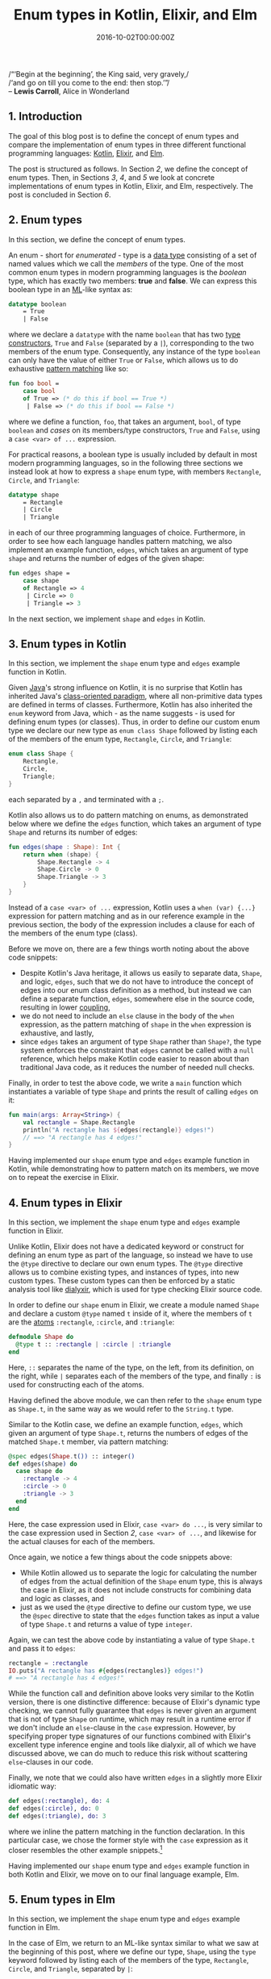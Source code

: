 #+hugo_base_dir: ../
#+hugo_section: ./categories/musings/
#+hugo_front_matter_key_replace: description>summary
#+hugo_categories: "Musings"
#+hugo_tags: "Elm" "Elixir" "Kotlin" "Enum types" "Functional Programming"

#+title: Enum types in Kotlin, Elixir, and Elm
#+date: 2016-10-02T00:00:00Z
#+description: In this post, we define the concept of enum types with examples in Kotlin, Elixir, and Elm.

#+begin_blockquote
/“‘Begin at the beginning’, the King said, very gravely,/\\
/‘and go on till you come to the end: then stop.’”/\\
-- *Lewis Carroll*, Alice in Wonderland
#+end_blockquote

** 1. Introduction
The goal of this blog post is to define the concept of enum types and compare
the implementation of enum types in three different functional programming
languages: [[https://kotlinlang.org/][Kotlin]], [[https://elixir-lang.org/][Elixir]], and [[http://elm-lang.org/][Elm]].

The post is structured as follows. In Section [[*2. Enum types][2]], we define the concept of enum
types. Then, in Sections [[*3. Enum types in Kotlin][3]], [[*4. Enum types in Elixir][4]], and [[*5. Enum types in Elm][5]] we look at concrete implementations of enum
types in Kotlin, Elixir, and Elm, respectively. The post is concluded in Section
[[*6. Conclusion][6]].

** 2. Enum types
In this section, we define the concept of enum types.

An enum - short for /enumerated/ - type is a [[https://en.wikipedia.org/wiki/Data_type][data type]] consisting of a set of
named values which we call the /members/ of the type. One of the most common
enum types in modern programming languages is the /boolean/ type, which has
exactly two members: *true* and *false*. We can express this boolean type in
an [[https://en.wikipedia.org/wiki/ML_(programming_language)][ML]]-like syntax as:

#+begin_src sml
datatype boolean
    = True
    | False
#+end_src

where we declare a ~datatype~ with the name ~boolean~ that has two [[https://en.wikipedia.org/wiki/Type_constructor][type
constructors]], ~True~ and ~False~ (separated by a ~|~), corresponding to the two
members of the enum type. Consequently, any instance of the type ~boolean~ can
only have the value of either ~True~ or ~False~, which allows us to do
exhaustive [[https://en.wikipedia.org/wiki/Pattern_matching][pattern matching]] like so:

#+begin_src sml
fun foo bool =
    case bool
    of True => (* do this if bool == True *)
     | False => (* do this if bool == False *)
#+end_src

where we define a function, ~foo~, that takes an argument, ~bool~, of type
~boolean~ and /cases/ on its members/type constructors, ~True~ and ~False~,
using a ~case <var> of ...~ expression.

For practical reasons, a boolean type is usually included by default in most
modern programming languages, so in the following three sections we instead look
at how to express a ~shape~ enum type, with members ~Rectangle~, ~Circle~, and
~Triangle~:

#+begin_src sml
datatype shape
    = Rectangle
    | Circle
    | Triangle
#+end_src

in each of our three programming languages of choice. Furthermore, in order to
see how each language handles pattern matching, we also implement an example
function, ~edges~, which takes an argument of type ~shape~ and returns the
number of edges of the given shape:

#+begin_src sml
fun edges shape =
    case shape
    of Rectangle => 4
     | Circle => 0
     | Triangle => 3
#+end_src

In the next section, we implement ~shape~ and ~edges~ in Kotlin.

** 3. Enum types in Kotlin
In this section, we implement the ~shape~ enum type and ~edges~ example function
in Kotlin.

Given [[https://en.wikipedia.org/wiki/Java_(programming_language)][Java]]'s strong influence on Kotlin, it is no surprise that Kotlin has
inherited Java's [[https://en.wikipedia.org/wiki/Class-based_programming][class-oriented paradigm]], where all non-primitive data types are
defined in terms of classes. Furthermore, Kotlin has also inherited the ~enum~
keyword from Java, which - as the name suggests - is used for defining enum
types (or classes). Thus, in order to define our custom enum type we declare our
new type as ~enum class Shape~ followed by listing each of the members of the
enum type, ~Rectangle~, ~Circle~, and ~Triangle~:

#+begin_src kotlin
enum class Shape {
    Rectangle,
    Circle,
    Triangle;
}
#+end_src

each separated by a ~,~ and terminated with a ~;~.

Kotlin also allows us to do pattern matching on enums, as demonstrated below
where we define the ~edges~ function, which takes an argument of type ~Shape~
and returns its number of edges:

#+begin_src kotlin
fun edges(shape : Shape): Int {
    return when (shape) {
        Shape.Rectangle -> 4
        Shape.Circle -> 0
        Shape.Triangle -> 3
    }
}
#+end_src

Instead of a ~case <var> of ...~ expression, Kotlin uses a ~when (var) {...}~
expression for pattern matching and as in our reference example in the previous
section, the body of the expression includes a clause for each of the members of
the enum type (class).

Before we move on, there are a few things worth noting about the above code
snippets:

- Despite Kotlin's Java heritage, it allows us easily to separate data, ~Shape~,
  and logic, ~edges~, such that we do not have to introduce the concept of edges
  into our enum class definition as a method, but instead we can define a
  separate function, ~edges~, somewhere else in the source code, resulting in
  lower [[https://en.wikipedia.org/wiki/Coupling_(computer_programming)][coupling]],
- we do not need to include an ~else~ clause in the body of the ~when~
  expression, as the pattern matching of ~shape~ in the ~when~ expression is
  exhaustive, and lastly,
-  since ~edges~ takes an argument of type ~Shape~ rather than ~Shape?~, the
  type system enforces the constraint that ~edges~ cannot be called with a
  ~null~ reference, which helps make Kotlin code easier to reason about than
  traditional Java code, as it reduces the number of needed null checks.

Finally, in order to test the above code, we write a ~main~ function which
instantiates a variable of type ~Shape~ and prints the result of calling ~edges~
on it:

#+begin_src kotlin
fun main(args: Array<String>) {
    val rectangle = Shape.Rectangle
    println("A rectangle has ${edges(rectangle)} edges!")
    // ==> "A rectangle has 4 edges!"
}
#+end_src

Having implemented our ~shape~ enum type and ~edges~ example function in Kotlin,
while demonstrating how to pattern match on its members, we move on to repeat
the exercise in Elixir.

** 4. Enum types in Elixir
In this section, we implement the ~shape~ enum type and ~edges~ example function
in Elixir.

Unlike Kotlin, Elixir does not have a dedicated keyword or construct for
defining an enum type as part of the language, so instead we have to use the
~@type~ directive to declare our own enum types. The ~@type~ directive allows us
to combine existing types, and instances of types, into new custom types. These
custom types can then be enforced by a static analysis tool like [[https://github.com/jeremyjh/dialyxir][dialyxir]], which
is used for type checking Elixir source code.

In order to define our ~shape~ enum in Elixir, we create a module named ~Shape~
and declare a custom ~@type~ named ~t~ inside of it, where the members of ~t~
are the [[https://en.wikipedia.org/wiki/Symbol_(programming)][atoms]] ~:rectangle~, ~:circle~, and ~:triangle~:

#+begin_src elixir
defmodule Shape do
  @type t :: :rectangle | :circle | :triangle
end
#+end_src

Here, ~::~ separates the name of the type, on the left, from its definition, on
the right, while ~|~ separates each of the members of the type, and finally ~:~
is used for constructing each of the atoms.

Having defined the above module, we can then refer to the ~shape~ enum type as
~Shape.t~, in the same way as we would refer to the ~String.t~ type.

Similar to the Kotlin case, we define an example function, ~edges~, which given
an argument of type ~Shape.t~, returns the numbers of edges of the matched
~Shape.t~ member, via pattern matching:

#+begin_src elixir
@spec edges(Shape.t()) :: integer()
def edges(shape) do
  case shape do
    :rectangle -> 4
    :circle -> 0
    :triangle -> 3
  end
end
#+end_src

Here, the case expression used in Elixir, ~case <var> do ...~, is very similar
to the case expression used in Section [[*2. Enum types][2]], ~case <var> of ...~, and likewise for
the actual clauses for each of the members.

Once again, we notice a few things about the code snippets above:

- While Kotlin allowed us to separate the logic for calculating the number of
  edges from the actual definition of the ~Shape~ enum type, this is always the
  case in Elixir, as it does not include constructs for combining data and logic
  as classes, and
- just as we used the ~@type~ directive to define our custom type, we use the
  ~@spec~ directive to state that the ~edges~ function takes as input a value of
  type ~Shape.t~ and returns a value of type ~integer~.

Again, we can test the above code by instantiating a value of type ~Shape.t~ and
pass it to ~edges~:

#+begin_src elixir
rectangle = :rectangle
IO.puts("A rectangle has #{edges(rectangles)} edges!")
# ==> "A rectangle has 4 edges!"
#+end_src

While the function call and definition above looks very similar to the Kotlin
version, there is one distinctive difference: because of Elixir's dynamic type
checking, we cannot fully guarantee that ~edges~ is never given an argument that
is not of type ~Shape~ on runtime, which may result in a runtime error if we
don't include an ~else~-clause in the ~case~ expression. However, by specifying
proper type signatures of our functions combined with Elixir's excellent type
inference engine and tools like dialyxir, all of which we have discussed above,
we can do much to reduce this risk without scattering ~else~-clauses in our
code.

Finally, we note that we could also have written ~edges~ in a slightly more
Elixir idiomatic way:

#+begin_src elixir
  def edges(:rectangle), do: 4
  def edges(:circle), do: 0
  def edges(:triangle), do: 3
#+end_src

where we inline the pattern matching in the function declaration. In this
particular case, we chose the former style with the ~case~ expression as it
closer resembles the other example snippets.[fn:1]

Having implemented our ~shape~ enum type and ~edges~ example function in both
Kotlin and Elixir, we move on to our final language example, Elm.

** 5. Enum types in Elm
In this section, we implement the ~shape~ enum type and ~edges~ example function
in Elm.

In the case of Elm, we return to an ML-like syntax similar to what we saw at the
beginning of this post, where we define our type, ~Shape~, using the ~type~
keyword followed by listing each of the members of the type, ~Rectangle~,
~Circle~, and ~Triangle~, separated by ~|~:

#+begin_src elm
type Shape
    = Rectangle
    | Circle
    | Triangle
#+end_src

As in the Kotlin case, we can do exhaustive pattern matching without any
~else~-clause in our ~case~ expression, as the ~Shape~ type can only be
constructed using the three listed members:

#+begin_src elm
edges : Shape -> Int
edges shape =
    case shape of
        Rectangle -> 4
        Circle -> 0
        Triangle -> 3
#+end_src

While the above snippets are very similar to the original examples in Section [[*2. Enum types][2]],
there is the added function declaration, ~edges : Shape -> Int~, which states
that ~edges~ takes a value of type ~Shape~ and returns a value of type ~Int~.

Note also, that unlike Kotlin and Elixir, we do not even have to think about the
possibility of passing a ~null~ or ~nil~ reference to ~edges~, as these concepts
are not even part of the Elm language.

Finally, in order to run the above code, we implement the ~main~ function, where
we instantiate a value of type ~Shape~, pass it to the ~edges~ function, and
print it as a text DOM element:

#+begin_src elm
main =
  let
    rectangle = Rectangle
  in
    text <| "A rectangle has " ++ (edges rectangle) ++ " edges!"
-- ==> "A rectangle has 4 edges!"
#+end_src

Having implemented our ~shape~ enum type and ~edges~ example function in our
third and final language, Elm, we conclude this post in the next section.

** 6. Conclusion
In this blog post, we have defined the concept of enum types, and compared the
implementation of enum types in the three different programming languages:
Kotlin, Elixir, and Elm.

Across the three implementations, we notice that Elixir is the only language
which does not have a dedicated keyword or construct for defining enum types
while Elm has the highest level of type safety by default, as it does not
include the concept of a null reference.

[fn:1] Given that Elixir allows us to write
  [[https://en.wikipedia.org/wiki/Macro_(computer_science)][macros]] - and thereby extend the language - we could take a third approach to
  enums: define our own keyword, ~defenum~, for defining enums, which could then
  be used for hiding the actual implementation details of a given enum type.
